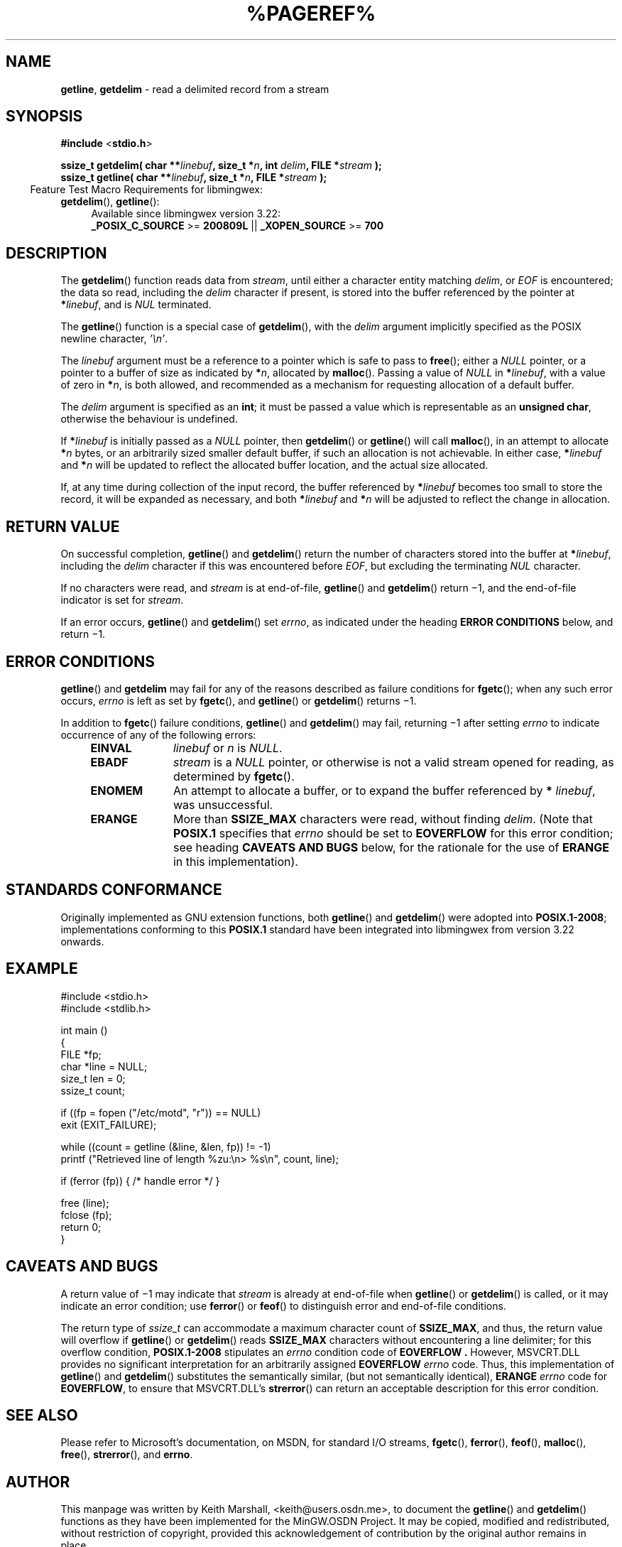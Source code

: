 .\" vim: ft=nroff
.TH %PAGEREF% MinGW "MinGW Programmer's Reference Manual"
.
.SH NAME
.BR getline ,\0 getdelim
\- read a delimited record from a stream
.
.
.SH SYNOPSIS
.B  #include
.RB < stdio.h >
.PP
.B  ssize_t getdelim( char
.BI ** linebuf ,
.B  size_t
.BI * n ,
.B  int
.IB delim ,
.B  FILE
.BI * stream
.B  );
.br
.B  ssize_t getline( char
.BI ** linebuf ,
.B  size_t
.BI * n ,
.B  FILE
.BI * stream
.B  );
.
.IP \& -4n
Feature Test Macro Requirements for libmingwex:
.TP 4
.BR getdelim (),\~ getline ():
.nf
Available since libmingwex version 3.22:
.BR _POSIX_C_SOURCE\0 >=\0 200809L\0 ||\0 _XOPEN_SOURCE\0 >=\0 700
.fi
.
.
.SH DESCRIPTION
The
.BR \%getdelim ()
function reads data from
.IR \%stream ,
until either a character entity matching
.IR \%delim ,
or
.I EOF
is encountered;
the data so read,
including the
.I \%delim
character if present,
is stored into the buffer referenced by the pointer at
.B *\c
.IR \%linebuf ,
and is
.I NUL
terminated.
.PP
The
.BR \%getline ()
function is a special case of
.BR \%getdelim (),
with the
.I \%delim
argument implicitly specified as the POSIX newline character,
.IR '\en' .
.
.PP
The
.I \%linebuf
argument must be a reference to a pointer which is safe to pass to
.BR \%free ();
either a
.I \%NULL
pointer,
or a pointer to a buffer of size as indicated by
.B *\c
.IR n ,
allocated by
.BR \%malloc ().
Passing a value of
.I \%NULL
in
.B *\c
.IR \%linebuf ,
with a value of zero in
.B *\c
.IR n ,
is both allowed,
and recommended as a mechanism for requesting allocation
of a default buffer.
.
.PP
The
.I \%delim
argument is specified as an
.BR int ;
it must be passed a value which is representable as an
.BR "unsigned char" ,
otherwise the behaviour is undefined.
.
.
.PP
If
.BI * linebuf
is initially passed as a
.I \%NULL
pointer,
then
.BR \%getdelim ()
or
.BR \%getline ()
will call
.BR \%malloc (),
in an attempt to allocate
.BI * n
bytes,
or an arbitrarily sized smaller default buffer,
if such an allocation is not achievable.
In either case,
.BI \%* linebuf
and
.BI * n
will be updated to reflect the allocated buffer location,
and the actual size allocated.
.
.PP
If,
at any time during collection of the input record,
the buffer referenced by
.BI \%* linebuf
becomes too small to store the record,
it will be expanded as necessary,
and both
.BI \%* linebuf
and
.BI * n
will be adjusted to reflect the change in allocation.
.
.
.SH RETURN VALUE
.
On successful completion,
.BR \%getline ()
and
.BR \%getdelim ()
return the number of characters stored into the buffer at
.B *\c
.IR \%linebuf ,
including the
.I \%delim
character if this was encountered before
.IR EOF ,
but excluding the terminating
.I NUL
character.
.
.PP
If no characters were read,
and
.I \%stream
is at end-of-file,
.BR \%getline ()
and
.BR \%getdelim ()
return \(mi1,
and the end-of-file indicator is set for
.IR \%stream .
.
.PP
If an error occurs,
.BR \%getline ()
and
.BR \%getdelim ()
set
.IR \%errno ,
as indicated under the heading
.B ERROR CONDITIONS
below,
and return \(mi1.
.
.
.SH ERROR CONDITIONS
.
.BR \%getline ()
and
.BR \%getdelim
may fail for any of the reasons described as failure conditions for
.BR \%fgetc ();
when any such error occurs,
.I \%errno
is left as set by
.BR \%fgetc (),
and
.BR \%getline ()
or
.BR \%getdelim ()
returns \(mi1.
.
.PP
In addition to
.BR \%fgetc ()
failure conditions,
.BR \%getline ()
and
.BR \%getdelim ()
may fail,
returning \(mi1 after setting
.I \%errno
to indicate occurrence of any of the following errors:
.
.RS 4
.TP 10
.B \%EINVAL
.I \%linebuf
or
.I n
is
.IR \%NULL .
.
.TP 10
.B EBADF
.I \%stream
is a
.I \%NULL
pointer,
or otherwise is not a valid stream opened for reading,
as determined by
.BR \%fgetc ().
.
.TP 10
.B ENOMEM
An attempt to allocate a buffer,
or to expand the buffer referenced by
.B *
.IR \%linebuf ,
was unsuccessful.
.
.TP 10
.B ERANGE
More than
.B \%SSIZE_MAX
characters were read,
without finding
.IR \%delim .
(Note that
.B \%POSIX.1
specifies that
.I errno
should be set to
.B \%EOVERFLOW
for this error condition;
see heading
.B CAVEATS AND BUGS
below,
for the rationale for the use of
.B \%ERANGE
in this implementation).
.RE
.
.
.SH STANDARDS CONFORMANCE
.
Originally implemented as GNU extension functions,
both
.BR \%getline ()
and
.BR \%getdelim ()
were adopted into
.BR \%POSIX.1\(hy2008 ;
implementations conforming to this
.B \%POSIX.1
standard have been integrated into libmingwex
from version 3.22 onwards.
.
.
.SH EXAMPLE
.EX
#include <stdio.h>
#include <stdlib.h>

int main ()
{
  FILE *fp;
  char *line = NULL;
  size_t len = 0;
  ssize_t count;

  if ((fp = fopen ("/etc/motd", "r")) == NULL)
    exit (EXIT_FAILURE);

  while ((count = getline (&line, &len, fp)) != -1)
    printf ("Retrieved line of length %zu:\en> %s\en", count, line);

  if (ferror (fp)) { /* handle error */ }

  free (line);
  fclose (fp);
  return 0;
}
.EE
.
.
.SH CAVEATS AND BUGS
.
A return value of \(mi1 may indicate that
.I \%stream
is already at end-of-file when
.BR \%getline ()
or
.BR \%getdelim ()
is called,
or it may indicate an error condition;
use
.BR \%ferror ()
or
.BR \%feof ()
to distinguish error and end-of-file conditions.
.
.PP
The return type of
.I \%ssize_t
can accommodate a maximum character count of
.BR \%SSIZE_MAX ,
and thus,
the return value will overflow if
.BR \%getline ()
or
.BR \%getdelim ()
reads
.B \%SSIZE_MAX
characters without encountering a line delimiter;
for this overflow condition,
.B \%POSIX.1\(hy2008
stipulates an
.I errno
condition code of
.B \%EOVERFLOW .
However,
MSVCRT.DLL provides no significant interpretation for
an arbitrarily assigned
.B \%EOVERFLOW
.I \%errno
code.
Thus,
this implementation of
.BR \%getline ()
and
.BR \%getdelim ()
substitutes the semantically similar,
(but not semantically identical),
.B \%ERANGE
.I \%errno
code for
.BR \%EOVERFLOW ,
to ensure that MSVCRT.DLL's
.BR \%strerror ()
can return an acceptable description for this error condition.
.
.
.SH SEE ALSO
.
Please refer to Microsoft's documentation,
on MSDN,
for standard I/O streams,
.BR \%fgetc (),
.BR \%ferror (),
.BR \%feof (),
.BR \%malloc (),
.BR \%free (),
.BR \%strerror (),
and
.BR \%errno .
.
.
.SH AUTHOR
.
This manpage was written by \%Keith\ Marshall,
\%<keith@users.osdn.me>,
to document the
.BR \%getline ()
and
.BR \%getdelim ()
functions as they have been implemented for the MinGW.OSDN Project.
It may be copied, modified and redistributed,
without restriction of copyright,
provided this acknowledgement of contribution by
the original author remains in place.
.
.\" EOF
